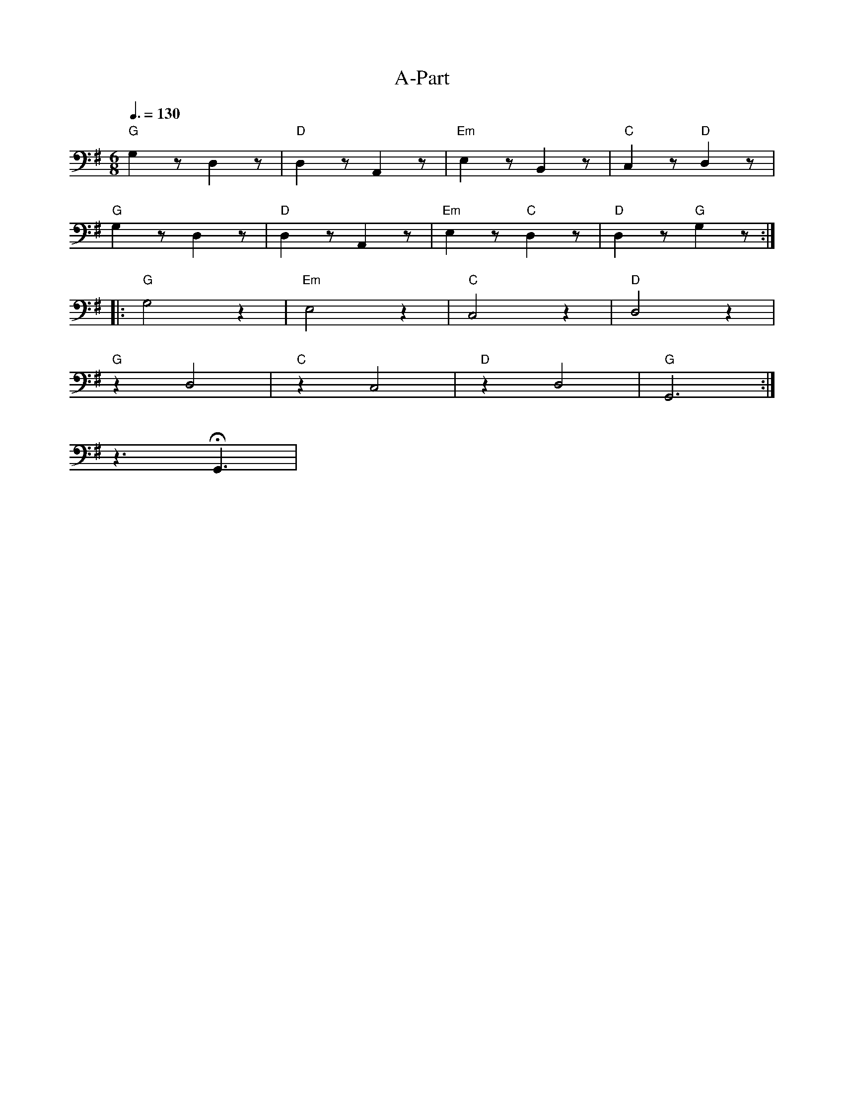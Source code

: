 X:1
T:A-Part
L:1/8
Q:3/8=130
M:6/8
K:G
"G" G,2 z D,2 z |"D" D,2 z A,,2 z |"Em" E,2 z B,,2 z |"C"C,2 z"D" D,2 z |
"G" G,2 z D,2 z |"D" D,2 z A,,2 z |"Em" E,2 z"C" D,2 z |"D" D,2 z"G" G,2 z ::
"G" G,4 z2 |"Em" E,4 z2 |"C"C,4 z2 |"D" D,4 z2 |
"G" z2 D,4 |"C" z2 C,4 |"D" z2 D,4 |"G" G,,6 :|
 z3 !fermata!G,,3 |
